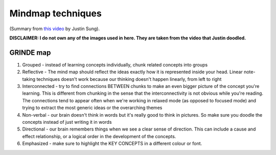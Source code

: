 Mindmap techniques
###################################

(Summary from `this video <https://www.youtube.com/watch?v=5zT_2aBP6vM>`_ by Justin Sung).

**DISCLAIMER: I do not own any of the images used in here. They are taken from the video that Justin doodled.**

.. image:: img/006mindmap.png
  :width: 800
  :alt: Active-Recall 01

GRINDE map
==========================
#. Grouped - instead of learning concepts individually, chunk related concepts into groups
#. Reflective - The mind map should reflect the ideas exactly how it is represented inside your head. Linear note-taking techniques doesn't work because our thinking doesn't happen linearly, from left to right
#. Interconnected - try to find connections BETWEEN chunks to make an even bigger picture of the concept you're learning. This is different from chunking in the sense that the interconnectivity is not obvious while you're reading. The connections tend to appear often when we're working in relaxed mode (as opposed to focused mode) and trying to extract the most generic ideas or the overarching themes
#. Non-verbal - our brain doesn't think in words but it's really good to think in pictures. So make sure you doodle the concepts instead of just writing it in words
#. Directional - our brain remembers things when we see a clear sense of direction. This can include a cause and effect relationship, or a logical order in the development of the concepts.
#. Emphasized - make sure to highlight the KEY CONCEPTS in a different colour or font.
